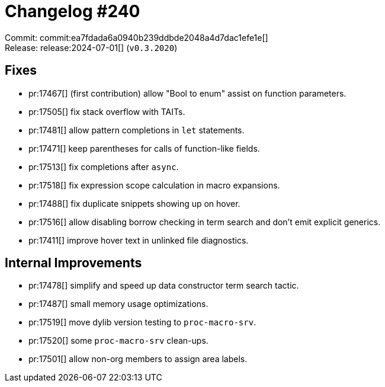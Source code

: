 = Changelog #240
:sectanchors:
:experimental:
:page-layout: post

Commit: commit:ea7fdada6a0940b239ddbde2048a4d7dac1efe1e[] +
Release: release:2024-07-01[] (`v0.3.2020`)

== Fixes

* pr:17467[] (first contribution) allow "Bool to enum" assist on function parameters.
* pr:17505[] fix stack overflow with TAITs.
* pr:17481[] allow pattern completions in `let` statements.
* pr:17471[] keep parentheses for calls of function-like fields.
* pr:17513[] fix completions after `async`.
* pr:17518[] fix expression scope calculation in macro expansions.
* pr:17488[] fix duplicate snippets showing up on hover.
* pr:17516[] allow disabling borrow checking in term search and don't emit explicit generics.
* pr:17411[] improve hover text in unlinked file diagnostics.

== Internal Improvements

* pr:17478[] simplify and speed up data constructor term search tactic.
* pr:17487[] small memory usage optimizations.
* pr:17519[] move dylib version testing to `proc-macro-srv`.
* pr:17520[] some `proc-macro-srv` clean-ups.
* pr:17501[] allow non-org members to assign area labels.
